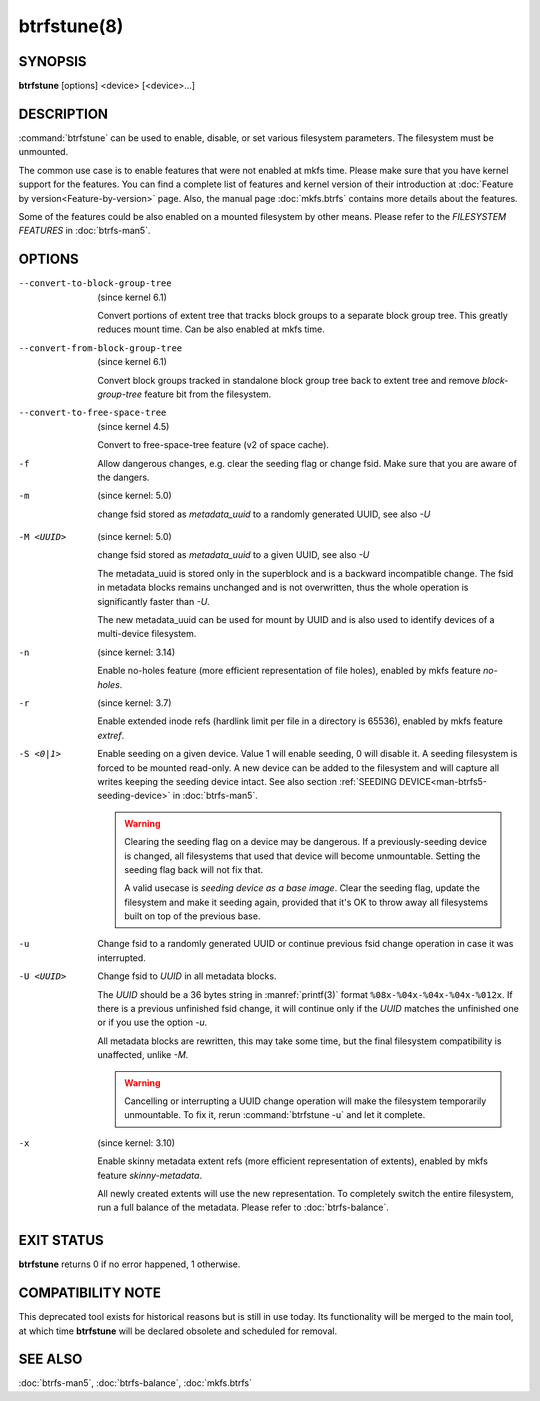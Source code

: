 btrfstune(8)
============

SYNOPSIS
--------

**btrfstune** [options] <device> [<device>...]

DESCRIPTION
-----------

:command:`btrfstune` can be used to enable, disable, or set various filesystem
parameters. The filesystem must be unmounted.

The common use case is to enable features that were not enabled at mkfs time.
Please make sure that you have kernel support for the features.  You can find a
complete list of features and kernel version of their introduction at
:doc:`Feature by version<Feature-by-version>` page.  Also, the manual page
:doc:`mkfs.btrfs` contains more details about the features.

Some of the features could be also enabled on a mounted filesystem by other
means.  Please refer to the *FILESYSTEM FEATURES* in :doc:`btrfs-man5`.

OPTIONS
-------

--convert-to-block-group-tree
        (since kernel 6.1)

        Convert portions of extent tree that tracks block groups to a separate
        block group tree. This greatly reduces mount time. Can be also enabled
        at mkfs time.

--convert-from-block-group-tree
        (since kernel 6.1)

        Convert block groups tracked in standalone block group tree back to
        extent tree and remove *block-group-tree* feature bit from the filesystem.

--convert-to-free-space-tree
        (since kernel 4.5)

        Convert to free-space-tree feature (v2 of space cache).

-f
        Allow dangerous changes, e.g. clear the seeding flag or change fsid.
        Make sure that you are aware of the dangers.

-m
        (since kernel: 5.0)

        change fsid stored as *metadata_uuid* to a randomly generated UUID,
        see also *-U*

.. _btrfstune-feature-metadata-uuid:

-M <UUID>
        (since kernel: 5.0)

        change fsid stored as *metadata_uuid* to a given UUID, see also *-U*

        The metadata_uuid is stored only in the superblock and is a backward
        incompatible change. The fsid in metadata blocks remains unchanged and
        is not overwritten, thus the whole operation is significantly faster
        than *-U*.

        The new metadata_uuid can be used for mount by UUID and is also used to
        identify devices of a multi-device filesystem.

-n
        (since kernel: 3.14)

        Enable no-holes feature (more efficient representation of file holes),
        enabled by mkfs feature *no-holes*.

-r
        (since kernel: 3.7)

        Enable extended inode refs (hardlink limit per file in a directory is
        65536), enabled by mkfs feature *extref*.

-S <0|1>
        Enable seeding on a given device. Value 1 will enable seeding, 0 will
        disable it.  A seeding filesystem is forced to be mounted read-only. A
        new device can be added to the filesystem and will capture all writes
        keeping the seeding device intact.  See also section
        :ref:`SEEDING DEVICE<man-btrfs5-seeding-device>`
        in :doc:`btrfs-man5`.

        .. warning::
                Clearing the seeding flag on a device may be dangerous.  If a
                previously-seeding device is changed, all filesystems that used
                that device will become unmountable. Setting the seeding flag
                back will not fix that.

                A valid usecase is *seeding device as a base image*. Clear the
                seeding flag, update the filesystem and make it seeding again,
                provided that it's OK to throw away all filesystems built on
                top of the previous base.

-u
        Change fsid to a randomly generated UUID or continue previous fsid
        change operation in case it was interrupted.

-U <UUID>
        Change fsid to *UUID* in all metadata blocks.

        The *UUID* should be a 36 bytes string in :manref:`printf(3)` format
        ``%08x-%04x-%04x-%04x-%012x``.
        If there is a previous unfinished fsid change, it will continue only if the
        *UUID* matches the unfinished one or if you use the option *-u*.

        All metadata blocks are rewritten, this may take some time, but the final
        filesystem compatibility is unaffected, unlike *-M*.

        .. warning::
                Cancelling or interrupting a UUID change operation will make
                the filesystem temporarily unmountable.  To fix it, rerun
                :command:`btrfstune -u` and let it complete.

-x
        (since kernel: 3.10)

        Enable skinny metadata extent refs (more efficient representation of
        extents), enabled by mkfs feature *skinny-metadata*.

        All newly created extents will use the new representation. To
        completely switch the entire filesystem, run a full balance of the
        metadata. Please refer to :doc:`btrfs-balance`.


EXIT STATUS
-----------

**btrfstune** returns 0 if no error happened, 1 otherwise.

COMPATIBILITY NOTE
------------------

This deprecated tool exists for historical reasons but is still in use today.
Its functionality will be merged to the main tool, at which time **btrfstune**
will be declared obsolete and scheduled for removal.

SEE ALSO
--------

:doc:`btrfs-man5`,
:doc:`btrfs-balance`,
:doc:`mkfs.btrfs`
